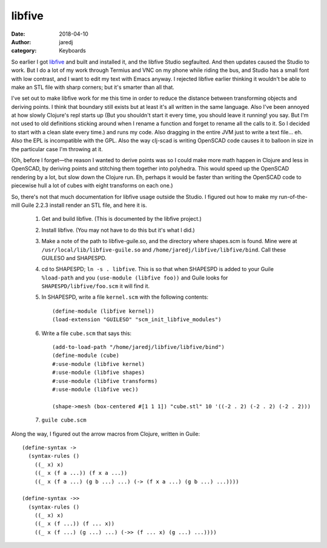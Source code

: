 libfive
#######
:date: 2018-04-10
:author: jaredj
:category: Keyboards

So earlier I got `libfive <https://github.com/libfive/libfive>`_ and
built and installed it, and the libfive Studio segfaulted. And then
updates caused the Studio to work. But I do a lot of my work through
Termius and VNC on my phone while riding the bus, and Studio has a
small font with low contrast, and I want to edit my text with Emacs
anyway. I rejected libfive earlier thinking it wouldn't be able to
make an STL file with sharp corners; but it's smarter than all that.

I've set out to make libfive work for me this time in order to reduce
the distance between transforming objects and deriving points. I think
that boundary still exists but at least it's all written in the same
language. Also I've been annoyed at how slowly Clojure's repl starts
up (But you shouldn't start it every time, you should leave it
running! you say. But I'm not used to old definitions sticking around
when I rename a function and forget to rename all the calls to it. So
I decided to start with a clean slate every time.) and runs my
code. Also dragging in the entire JVM just to write a text
file... eh. Also the EPL is incompatible with the GPL. Also the way
clj-scad is writing OpenSCAD code causes it to balloon in size in the
particular case I'm throwing at it.

(Oh, before I forget—the reason I wanted to derive points was so I
could make more math happen in Clojure and less in OpenSCAD, by
deriving points and stitching them together into polyhedra. This would
speed up the OpenSCAD rendering by a lot, but slow down the Clojure
run. Eh, perhaps it would be faster than writing the OpenSCAD code to
piecewise hull a lot of cubes with eight transforms on each one.)

So, there's not that much documentation for libfive usage outside the
Studio. I figured out how to make my run-of-the-mill Guile 2.2.3
install render an STL file, and here it is.

 1. Get and build libfive. (This is documented by the libfive project.)
 2. Install libfive. (You may not have to do this but it's what I did.)
 3. Make a note of the path to libfive-guile.so, and the directory
    where shapes.scm is found. Mine were at
    ``/usr/local/lib/libfive-guile.so`` and
    ``/home/jaredj/libfive/libfive/bind``. Call these GUILESO and
    SHAPESPD.
 4. cd to SHAPESPD; ``ln -s . libfive``. This is so that when SHAPESPD
    is added to your Guile ``%load-path`` and you ``(use-module
    (libfive foo))`` and Guile looks for ``SHAPESPD/libfive/foo.scm``
    it will find it.
 5. In SHAPESPD, write a file ``kernel.scm`` with the following
    contents::

      (define-module (libfive kernel))
      (load-extension "GUILESO" "scm_init_libfive_modules")
 
 6. Write a file ``cube.scm`` that says this::

      (add-to-load-path "/home/jaredj/libfive/libfive/bind")
      (define-module (cube)
      #:use-module (libfive kernel)
      #:use-module (libfive shapes)
      #:use-module (libfive transforms)
      #:use-module (libfive vec))

      (shape->mesh (box-centered #[1 1 1]) "cube.stl" 10 '((-2 . 2) (-2 . 2) (-2 . 2)))

 7. ``guile cube.scm``


Along the way, I figured out the arrow macros from Clojure, written in Guile::

  (define-syntax ->
    (syntax-rules ()
      ((_ x) x)
      ((_ x (f a ...)) (f x a ...))
      ((_ x (f a ...) (g b ...) ...) (-> (f x a ...) (g b ...) ...))))

  (define-syntax ->>
    (syntax-rules ()
      ((_ x) x)
      ((_ x (f ...)) (f ... x))
      ((_ x (f ...) (g ...) ...) (->> (f ... x) (g ...) ...))))
